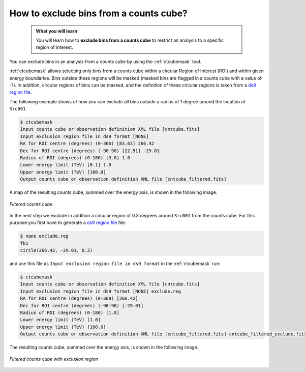 .. _howto_exclude:

How to exclude bins from a counts cube?
---------------------------------------

  .. admonition:: What you will learn

     You will learn how to **exclude bins from a counts cube** to restrict an
     analysis to a specific region of interest.

You can exclude bins in an analysis from a counts cube by using the
:ref:`ctcubemask` tool.

:ref:`ctcubemask` allows selecting only bins from a counts cube within a
circular Region of Interest (ROI) and within given energy boundaries.
Bins outside these regions will be masked (masked bins are flagged in a
counts cube with a value of -1).
In addition, circular regions of bins can be masked, and the definition of
these circular regions is taken from a
`ds9 region file <http://ds9.si.edu/doc/ref/region.html>`_.

The following example shows of how you can exclude all bins outside a
radius of 1 degree around the location of ``Src001``.

.. code-block:: bash

   $ ctcubemask
   Input counts cube or observation definition XML file [cntcube.fits]
   Input exclusion region file in ds9 format [NONE]
   RA for ROI centre (degrees) (0-360) [83.63] 266.42
   Dec for ROI centre (degrees) (-90-90) [22.51] -29.01
   Radius of ROI (degrees) (0-180) [3.0] 1.0
   Lower energy limit (TeV) [0.1] 1.0
   Upper energy limit (TeV) [100.0]
   Output counts cube or observation definition XML file [cntcube_filtered.fits]

A map of the resulting counts cube, summed over the energy axis, is shown
in the following image.

.. figure:: howto_filtered.png
   :width: 400px
   :align: center

   *Filtered counts cube*

In the next step we exclude in addition a circular region of 0.3 degrees
around ``Src001`` from the counts cube. For this purpose you first have to
generate a
`ds9 region file <http://ds9.si.edu/doc/ref/region.html>`_ file:

.. code-block:: bash

   $ nano exclude.reg
   fk5
   circle(266.42, -29.01, 0.3)

and use this file as ``Input exclusion region file in ds9 format`` in
the :ref:`ctcubemask` run:

.. code-block:: bash

   $ ctcubemask
   Input counts cube or observation definition XML file [cntcube.fits]
   Input exclusion region file in ds9 format [NONE] exclude.reg
   RA for ROI centre (degrees) (0-360) [266.42]
   Dec for ROI centre (degrees) (-90-90) [-29.01]
   Radius of ROI (degrees) (0-180) [1.0]
   Lower energy limit (TeV) [1.0]
   Upper energy limit (TeV) [100.0]
   Output counts cube or observation definition XML file [cntcube_filtered.fits] cntcube_filtered_exclude.fits

The resulting counts cube, summed over the energy axis, is shown
in the following image.

.. figure:: howto_filtered_exclude.png
   :width: 400px
   :align: center

   *Filtered counts cube with exclusion region*
